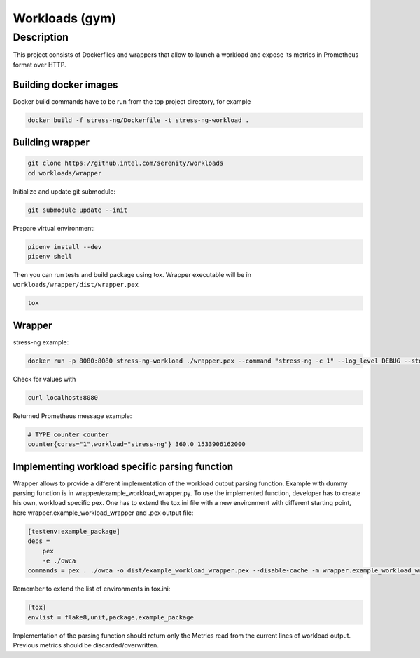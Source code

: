 ===============
Workloads (gym)
===============

Description
===========

This project consists of Dockerfiles and wrappers that allow to launch a workload and expose its metrics in Prometheus format over HTTP.

Building docker images
----------------------
Docker build commands have to be run from the top project directory, for example

.. code-block:: sh

    docker build -f stress-ng/Dockerfile -t stress-ng-workload .

Building wrapper
----------------


.. code-block:: sh

    git clone https://github.intel.com/serenity/workloads
    cd workloads/wrapper

Initialize and update git submodule:

.. code-block:: sh

    git submodule update --init

Prepare virtual environment:

.. code-block:: sh

    pipenv install --dev
    pipenv shell

Then you can run tests and build package using tox.
Wrapper executable will be in ``workloads/wrapper/dist/wrapper.pex``

.. code-block:: sh

    tox

Wrapper
-------
stress-ng example:


.. code-block:: sh

    docker run -p 8080:8080 stress-ng-workload ./wrapper.pex --command "stress-ng -c 1" --log_level DEBUG --stderr 1 --prometheus_port 8080 --prometheus_ip 0.0.0.0 --labels "{'workload':'stress-ng','cores':'1'}"

Check for values with

.. code-block:: sh

   curl localhost:8080

Returned Prometheus message example:

.. code-block:: sh

    # TYPE counter counter
    counter{cores="1",workload="stress-ng"} 360.0 1533906162000

Implementing workload specific parsing function
-----------------------------------------------
Wrapper allows to provide a different implementation of the workload output parsing function. Example with dummy parsing function is in wrapper/example_workload_wrapper.py.
To use the implemented function, developer has to create his own, workload specific pex. One has to extend the tox.ini file with a new environment with different starting point, here
wrapper.example_workload_wrapper and .pex output file:

.. code-block:: sh

    [testenv:example_package]
    deps =
        pex
        -e ./owca
    commands = pex . ./owca -o dist/example_workload_wrapper.pex --disable-cache -m wrapper.example_workload_wrapper

Remember to extend the list of environments in tox.ini:

.. code-block:: sh

    [tox]
    envlist = flake8,unit,package,example_package

Implementation of the parsing function should return only the Metrics read from the current lines of workload output. Previous metrics should be discarded/overwritten.
